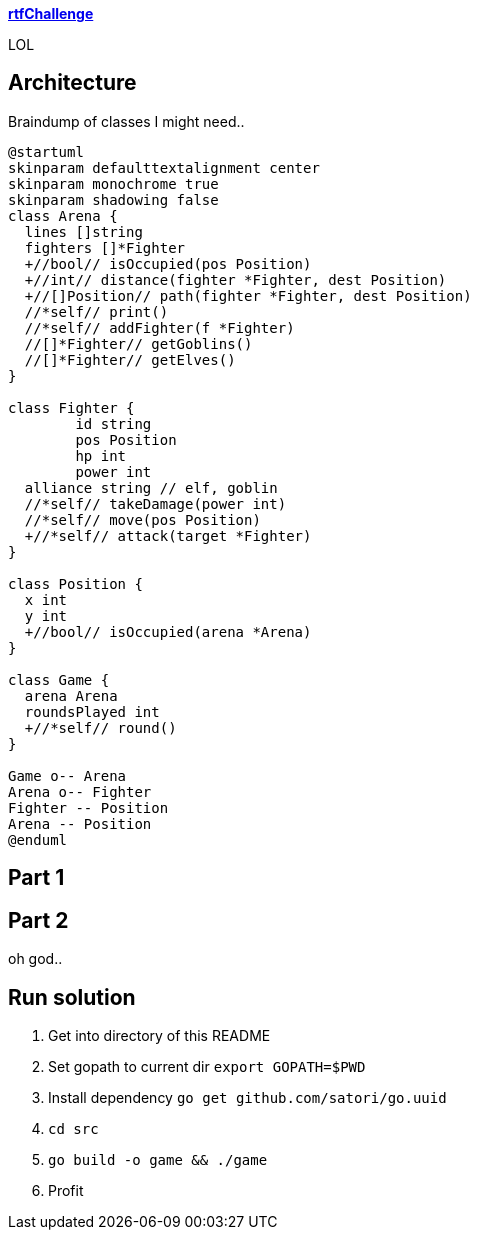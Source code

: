 
**https://adventofcode.com/2018/day/15[rtfChallenge]**

LOL

== Architecture

Braindump of classes I might need..

[plantuml, day15-class, png]
....
@startuml
skinparam defaulttextalignment center
skinparam monochrome true
skinparam shadowing false
class Arena {
  lines []string
  fighters []*Fighter
  +//bool// isOccupied(pos Position)
  +//int// distance(fighter *Fighter, dest Position)
  +//[]Position// path(fighter *Fighter, dest Position)
  //*self// print()
  //*self// addFighter(f *Fighter)
  //[]*Fighter// getGoblins()
  //[]*Fighter// getElves()
}

class Fighter {
	id string
	pos Position
	hp int
	power int
  alliance string // elf, goblin
  //*self// takeDamage(power int)
  //*self// move(pos Position)
  +//*self// attack(target *Fighter)
}

class Position {
  x int
  y int
  +//bool// isOccupied(arena *Arena)
}

class Game {
  arena Arena
  roundsPlayed int
  +//*self// round()
}

Game o-- Arena
Arena o-- Fighter
Fighter -- Position
Arena -- Position
@enduml
....

== Part 1



== Part 2

oh god..

== Run solution

1. Get into directory of this README
1. Set gopath to current dir `export GOPATH=$PWD`
1. Install dependency `go get github.com/satori/go.uuid`
1. `cd src`
1. `go build -o game && ./game`
1. Profit
